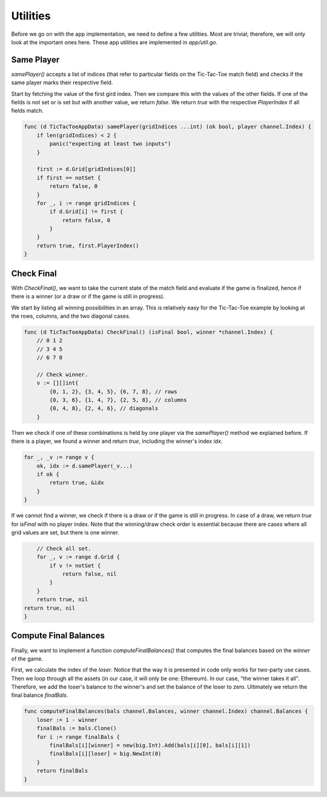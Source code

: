 Utilities
=========
Before we go on with the app implementation, we need to define a few utilities.
Most are trivial; therefore, we will only look at the important ones here.
These app utilities are implemented in `app/util.go`.

Same Player
~~~~~~~~~~~
`samePlayer()` accepts a list of indices (that refer to particular fields on the Tic-Tac-Toe match field) and checks if the same player marks their respective field.

Start by fetching the value of the first gird index.
Then we compare this with the values of the other fields.
If one of the fields is not set or is set but with another value, we return `false`.
We return `true` with the respective `PlayerIndex` if all fields match.

.. code-block:: go

    func (d TicTacToeAppData) samePlayer(gridIndices ...int) (ok bool, player channel.Index) {
        if len(gridIndices) < 2 {
            panic("expecting at least two inputs")
        }

        first := d.Grid[gridIndices[0]]
        if first == notSet {
            return false, 0
        }
        for _, i := range gridIndices {
            if d.Grid[i] != first {
                return false, 0
            }
        }
        return true, first.PlayerIndex()
    }


Check Final
~~~~~~~~~~~
With `CheckFinal()`, we want to take the current state of the match field and evaluate if the game is finalized, hence if there is a winner (or a draw or if the game is still in progress).

We start by listing all winning possibilities in an array. This is relatively easy for the Tic-Tac-Toe example by looking at the rows, columns, and the two diagonal cases.

.. code-block:: go

    func (d TicTacToeAppData) CheckFinal() (isFinal bool, winner *channel.Index) {
        // 0 1 2
        // 3 4 5
        // 6 7 8

        // Check winner.
        v := [][]int{
            {0, 1, 2}, {3, 4, 5}, {6, 7, 8}, // rows
            {0, 3, 6}, {1, 4, 7}, {2, 5, 8}, // columns
            {0, 4, 8}, {2, 4, 6}, // diagonals
        }

Then we check if one of these combinations is held by one player via the `samePlayer()` method we explained before.
If there is a player, we found a winner and return `true`, including the winner's index `idx`.

.. code-block:: go

        for _, _v := range v {
            ok, idx := d.samePlayer(_v...)
            if ok {
                return true, &idx
            }
        }

If we cannot find a winner, we check if there is a draw or if the game is still in progress.
In case of a draw, we return `true` for `isFinal` with no player index.
Note that the winning/draw check order is essential because there are cases where all grid values are set, but there is one winner.

.. code-block:: go

        // Check all set.
        for _, v := range d.Grid {
            if v != notSet {
                return false, nil
            }
        }
        return true, nil
    return true, nil
    }

Compute Final Balances
~~~~~~~~~~~~~~~~~~~~~~
Finally, we want to implement a function `computeFinalBalances()` that computes the final balances based on the `winner` of the game.

First, we calculate the index of the `loser`.
Notice that the way it is presented in code only works for two-party use cases.
Then we loop through all the assets (in our case, it will only be one: Ethereum).
In our case, "the winner takes it all". Therefore, we add the loser's balance to the winner's and set the balance of the loser to zero.
Ultimately we return the final balance `finalBals`.

.. code-block:: go

    func computeFinalBalances(bals channel.Balances, winner channel.Index) channel.Balances {
        loser := 1 - winner
        finalBals := bals.Clone()
        for i := range finalBals {
            finalBals[i][winner] = new(big.Int).Add(bals[i][0], bals[i][1])
            finalBals[i][loser] = big.NewInt(0)
        }
        return finalBals
    }